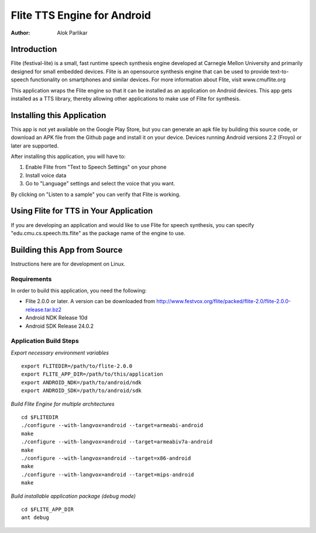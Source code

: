 ============================
Flite TTS Engine for Android
============================

:Author: Alok Parlikar

Introduction
============

Flite (festival-lite) is a small, fast runtime speech synthesis engine
developed at Carnegie Mellon University and primarily designed for
small embedded devices. Flite is an opensource synthesis engine that
can be used to provide text-to-speech functionality on smartphones and
similar devices. For more information about Flite, visit www.cmuflite.org

This application wraps the Flite engine so that it can be installed as
an application on Android devices. This app gets installed as a TTS
library, thereby allowing other applications to make use of Flite for
synthesis.

Installing this Application
===========================

This app is not yet available on the Google Play Store, but you can
generate an apk file by building this source code, or download an APK
file from the Github page and install it on your device. Devices
running Android versions 2.2 (Froyo) or later are supported.

After installing this application, you will have to:

1. Enable Flite from "Text to Speech Settings" on your phone
2. Install voice data
3. Go to "Language" settings and select the voice that you want.

By clicking on "Listen to a sample" you can verify that Flite is
working.

Using Flite for TTS in Your Application
=======================================

If you are developing an application and would like to use Flite for
speech synthesis, you can specify "edu.cmu.cs.speech.tts.flite" as the
package name of the engine to use.

Building this App from Source
=============================

Instructions here are for development on Linux.

Requirements
------------
In order to build this application, you need the following:

- Flite 2.0.0 or later.  A version can be downloaded from
  http://www.festvox.org/flite/packed/flite-2.0/flite-2.0.0-release.tar.bz2

- Android NDK Release 10d
- Android SDK Release 24.0.2

Application Build Steps
-----------------------

*Export necessary environment variables* ::

    export FLITEDIR=/path/to/flite-2.0.0
    export FLITE_APP_DIR=/path/to/this/application
    export ANDROID_NDK=/path/to/android/ndk
    export ANDROID_SDK=/path/to/android/sdk

*Build Flite Engine for multiple architectures* ::

    cd $FLITEDIR
    ./configure --with-langvox=android --target=armeabi-android
    make
    ./configure --with-langvox=android --target=armeabiv7a-android
    make
    ./configure --with-langvox=android --target=x86-android
    make
    ./configure --with-langvox=android --target=mips-android
    make

*Build installable application package (debug mode)* ::

    cd $FLITE_APP_DIR
    ant debug

